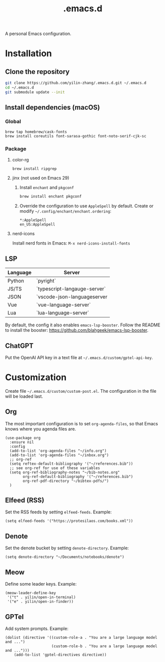 #+TITLE: .emacs.d

A personal Emacs configuration.

* Installation
** Clone the repository
#+begin_src sh
git clone https://github.com/yilin-zhang/.emacs.d.git ~/.emacs.d
cd ~/.emacs.d
git submodule update --init
#+end_src
** Install dependencies (macOS)
*** Global
#+begin_src sh
brew tap homebrew/cask-fonts
brew install coreutils font-sarasa-gothic font-noto-serif-cjk-sc
#+end_src
*** Package
**** color-rg
#+begin_src sh
brew install ripgrep
#+end_src
**** jinx (not used on Emacs 29)
1. Install =enchant= and =pkgconf=
   #+begin_src sh
   brew install enchant pkgconf
   #+end_src

2. Override the configuration to use =AppleSpell= by default.
   Create or modify =~/.config/enchant/enchant.ordering=:
   #+begin_src
   *:AppleSpell
   en_US:AppleSpell
   #+end_src
**** nerd-icons
Install nerd fonts in Emacs: =M-x nerd-icons-install-fonts=
** LSP
| Language | Server                       |
|----------+------------------------------|
| Python   | `pyright`                    |
| JS/TS    | `typescript-langauge-server` |
| JSON     | `vscode-json-languageserver  |
| Vue      | `vue-language-server`        |
| Lua      | `lua-language-server`        |

By default, the config it also enables =emacs-lsp-booster=. Follow the README to
install the booster: https://github.com/blahgeek/emacs-lsp-booster.
** ChatGPT
Put the OpenAI API key in a text file at =~/.emacs.d/custom/gptel-api-key=.

* Customization
Create file =~/.emacs.d/custom/custom-post.el=. The configuration in the file will
be loaded last.

** Org
The most important configuration is to set =org-agenda-files=, so that Emacs knows
where you agenda files are.
#+begin_src elisp
(use-package org
  :ensure nil
  :config
  (add-to-list 'org-agenda-files "~/info.org")
  (add-to-list 'org-agenda-files "~/inbox.org")
  ;; org-ref
  (setq reftex-default-bibliography '("~/references.bib"))
  ;; see org-ref for use of these variables
  (setq org-ref-bibliography-notes "~/bib-notes.org"
        org-ref-default-bibliography '("~/references.bib")
        org-ref-pdf-directory "~/bibtex-pdfs/")
  )
#+end_src

** Elfeed (RSS)
Set the RSS feeds by setting =elfeed-feeds=. Example:
#+begin_src elisp
(setq elfeed-feeds '("https://protesilaos.com/books.xml"))
#+end_src

** Denote
Set the denote bucket by setting =denote-directory=. Example:
#+begin_src elisp
(setq denote-directory "~/Documents/notebooks/denote")
#+end_src

** Meow
Define some leader keys. Example:
#+begin_src elisp
(meow-leader-define-key
 '("t" . yilin/open-in-terminal)
 '("e" . yilin/open-in-finder))
#+end_src

** GPTel
Add system prompts. Example:
#+begin_src elisp
(dolist (directive '((custom-role-a . "You are a large language model and ...")
                     (custom-role-b . "You are a large language model and ...")))
    (add-to-list 'gptel-directives directive))
#+end_src
